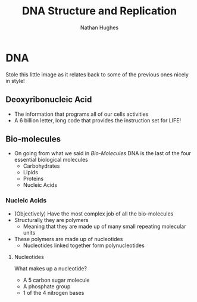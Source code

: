 #+TITLE: DNA Structure and Replication
#+OPTIONS: toc:nil 
#+AUTHOR: Nathan Hughes 

* DNA 
Stole this little image as it relates back to some of the previous ones nicely in style! 
[[./images/dna.png]]
** Deoxyribonucleic Acid
- The information that programs all of our cells activities
- A 6 billion letter, long code that provides the instruction set for LIFE! 

** Bio-molecules 
- On going from what we said in [[03-Bio-molecules.org][Bio-Molecules]] DNA is the last of the four essential biological molecules
 - Carbohydrates 
 - Lipids 
 - Proteins
 - Nucleic Acids  

*** Nucleic Acids 
- (Objectively) Have the most complex job of all the bio-molecules 
- Structurally they are polymers
  - Meaning that they are made up of many small repeating molecular units 
- These polymers are made up of nucleotides
  - Nucleotides linked together form polynucleotides
[[./images/polymers.png]]
[[./images/nucleotides.png]]

**** Nucleotides
What makes up a nucleotide? 
- A 5 carbon sugar molecule
- A phosphate group 
- 1 of the 4 nitrogen bases
[[./images/nucl-ingredients.png]]
